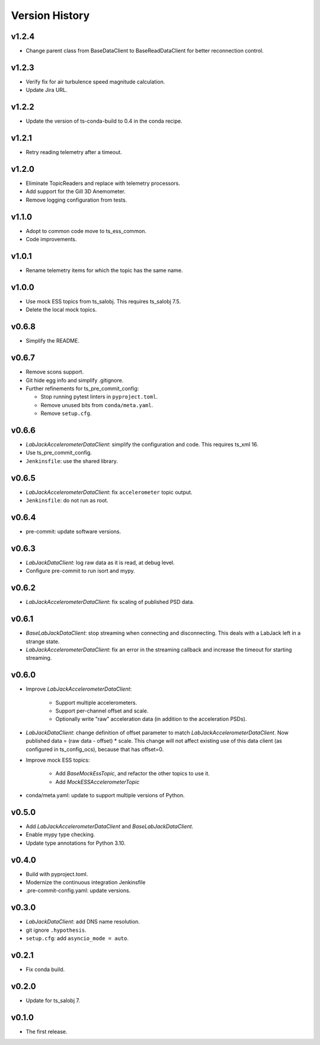 .. py:currentmodule:: lsst.ts.ess.labjack

.. _lsst.ts.ess.version_history:

###############
Version History
###############

v1.2.4
------

* Change parent class from BaseDataClient to BaseReadDataClient for better reconnection control.

v1.2.3
------

* Verify fix for air turbulence speed magnitude calculation.
* Update Jira URL.

v1.2.2
------

* Update the version of ts-conda-build to 0.4 in the conda recipe.

v1.2.1
------

* Retry reading telemetry after a timeout.

v1.2.0
------

* Eliminate TopicReaders and replace with telemetry processors.
* Add support for the Gill 3D Anemometer.
* Remove logging configuration from tests.

v1.1.0
------

* Adopt to common code move to ts_ess_common.
* Code improvements.

v1.0.1
------

* Rename telemetry items for which the topic has the same name.

v1.0.0
------

* Use mock ESS topics from ts_salobj.
  This requires ts_salobj 7.5.
* Delete the local mock topics.

v0.6.8
------

* Simplify the README.

v0.6.7
------

* Remove scons support.
* Git hide egg info and simplify .gitignore.
* Further refinements for ts_pre_commit_config:

  * Stop running pytest linters in ``pyproject.toml``.
  * Remove unused bits from ``conda/meta.yaml``.
  * Remove ``setup.cfg``.

v0.6.6
------

* `LabJackAccelerometerDataClient`: simplify the configuration and code.
  This requires ts_xml 16.
* Use ts_pre_commit_config.
* ``Jenkinsfile``: use the shared library.

v0.6.5
------

* `LabJackAccelerometerDataClient`: fix ``accelerometer`` topic output.
* ``Jenkinsfile``: do not run as root.

v0.6.4
------

* pre-commit: update software versions.

v0.6.3
------

* `LabJackDataClient`: log raw data as it is read, at debug level.
* Configure pre-commit to run isort and mypy.

v0.6.2
------

* `LabJackAccelerometerDataClient`: fix scaling of published PSD data.

v0.6.1
------

* `BaseLabJackDataClient`: stop streaming when connecting and disconnecting.
  This deals with a LabJack left in a strange state.
* `LabJackAccelerometerDataClient`: fix an error in the streaming callback and increase the timeout for starting streaming.

v0.6.0
------

* Improve `LabJackAccelerometerDataClient`:

    * Support multiple accelerometers.
    * Support per-channel offset and scale.
    * Optionally write "raw" acceleration data (in addition to the acceleration PSDs).

* `LabJackDataClient`: change definition of offset parameter to match `LabJackAccelerometerDataClient`.
  Now published data = (raw data - offset) * scale.
  This change will not affect existing use of this data client (as configured in ts_config_ocs), because that has offset=0.

* Improve mock ESS topics:

    * Add `BaseMockEssTopic`, and refactor the other topics to use it.
    * Add `MockESSAccelerometerTopic`

* conda/meta.yaml: update to support multiple versions of Python.

v0.5.0
------

* Add `LabJackAccelerometerDataClient` and `BaseLabJackDataClient`.
* Enable mypy type checking.
* Update type annotations for Python 3.10.

v0.4.0
------

* Build with pyproject.toml.
* Modernize the continuous integration Jenkinsfile
* .pre-commit-config.yaml: update versions.

v0.3.0
------

* `LabJackDataClient`: add DNS name resolution.
* git ignore ``.hypothesis``.
* ``setup.cfg``: add ``asyncio_mode = auto``.

v0.2.1
------

* Fix conda build.

v0.2.0
------

* Update for ts_salobj 7.

v0.1.0
------

* The first release.
